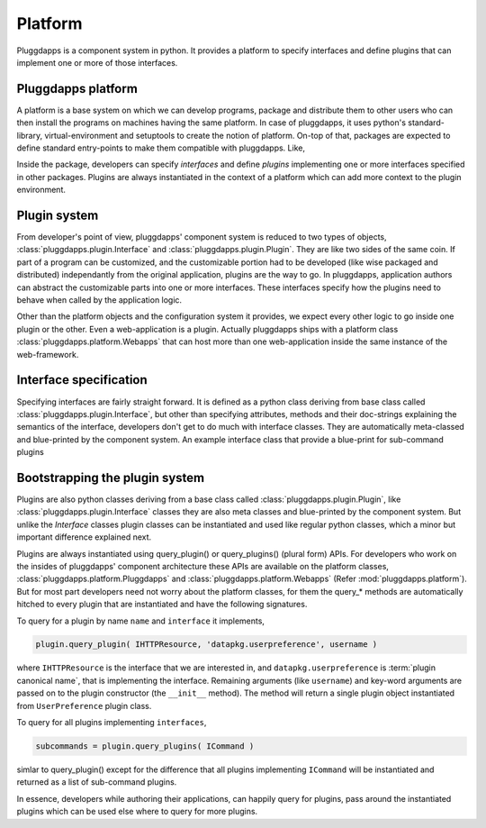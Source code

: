 Platform
========

Pluggdapps is a component system in python. It provides a platform to
specify interfaces and define plugins that can implement one or more of those
interfaces. 

Pluggdapps platform
-------------------

A platform is a base system on which we can develop programs, package and 
distribute them to other users who can then install the programs on machines
having the same platform. In case of pluggdapps, it uses python's
standard-library, virtual-environment and setuptools to create the notion of
platform. On-top of that, packages are expected to define standard entry-points
to make them compatible with pluggdapps. Like,

.. code-block:: ini
    :linenos:

    [pluggdapps]
    package=<module.path.to.callable.object>

Inside the package, developers can specify `interfaces` and define
`plugins` implementing one or more interfaces specified in other packages.
Plugins are always instantiated in the context of a platform which can add
more context to the plugin environment.

Plugin system
-------------

From developer's point of view, pluggdapps' component system is reduced to
two types of objects, :class:`pluggdapps.plugin.Interface` and 
:class:`pluggdapps.plugin.Plugin`. They are like two sides of the same coin.
If part of a program can be customized, and the customizable portion had to
be developed (like wise packaged and distributed) independantly from the 
original application, plugins are the way to go. In pluggdapps, application 
authors can abstract the customizable parts into one or more interfaces. These
interfaces specify how the plugins need to behave when called by the 
application logic.

Other than the platform objects and the configuration system it provides,
we expect every other logic to go inside one plugin or the other. Even a 
web-application is a plugin. Actually pluggdapps ships with a platform class 
:class:`pluggdapps.platform.Webapps` that can host more than one 
web-application inside the same instance of the web-framework.

Interface specification
-----------------------

Specifying interfaces are fairly straight forward. It is defined as a
python class deriving from base class called 
:class:`pluggdapps.plugin.Interface`, but other than specifying attributes,
methods and their doc-strings explaining the semantics of the interface,
developers don't get to do much with interface classes. They are 
automatically meta-classed and blue-printed by the component system.
An example interface class that provide a blue-print for sub-command 
plugins

.. code-block:: python
    :linenos:

    class ICommand( Interface ):
        """Handle sub-commands issued from command line script. The general
        purpose is to parse the command line string arguments into `options`
        and `arguments` and handle sub-commands as pluggable functions."""

        description = ''
        """Text to display before the argument help."""

        usage = ''
        """String describing the program usage"""

        cmd = ''
        """Name of the command"""

        def subparser( parser, subparsers ):
            """Use ``subparsers`` to create a sub-command parser. The
            `subparsers` object would have been created using ArgumentParser
            object ``parser``.
            """

        def handle( args ):
            """While :meth:`subparser` is invoked, the sub-command plugin
            can use set_default() method on subparser to set `handler`
            attribute to this method. So that this handler will
            automatically be invoked if the sub-command is used on the 
            command line.

            ``args``,
                parsed args from ArgumentParser's parse_args() method.
            """

Bootstrapping the plugin system
-------------------------------

Plugins are also python classes deriving from a base class called
:class:`pluggdapps.plugin.Plugin`, like :class:`pluggdapps.plugin.Interface` 
classes they are also meta classes and blue-printed by the component 
system. But unlike the `Interface` classes plugin classes can be 
instantiated and used like regular python classes, which a minor but important 
difference explained next.

Plugins are always instantiated using query_plugin() or query_plugins()
(plural form) APIs. For developers who work on the insides of pluggdapps'
component architecture these APIs are available on the platform classes,
:class:`pluggdapps.platform.Pluggdapps` and 
:class:`pluggdapps.platform.Webapps` (Refer :mod:`pluggdapps.platform`).
But for most part developers need not worry about the platform classes,
for them the query_* methods are automatically hitched to every plugin
that are instantiated and have the following signatures.

To query for a plugin by name ``name`` and ``interface`` it implements,

.. code-block:: python

    plugin.query_plugin( IHTTPResource, 'datapkg.userpreference', username )

where ``IHTTPResource`` is the interface that we are interested in, and
``datapkg.userpreference`` is :term:`plugin canonical name`, that is
implementing the interface.  Remaining arguments (like ``username``) and
key-word arguments are passed on to the plugin constructor (the ``__init__``
method). The method will return a single plugin object instantiated from
``UserPreference`` plugin class.

To query for all plugins implementing ``interfaces``,

.. code-block:: python

    subcommands = plugin.query_plugins( ICommand )

simlar to query_plugin() except for the difference that all plugins
implementing ``ICommand`` will be instantiated and returned as a list of
sub-command plugins.

In essence, developers while authoring their applications, can happily
query for plugins, pass around the instantiated plugins which can be used 
else where to query for more plugins.

